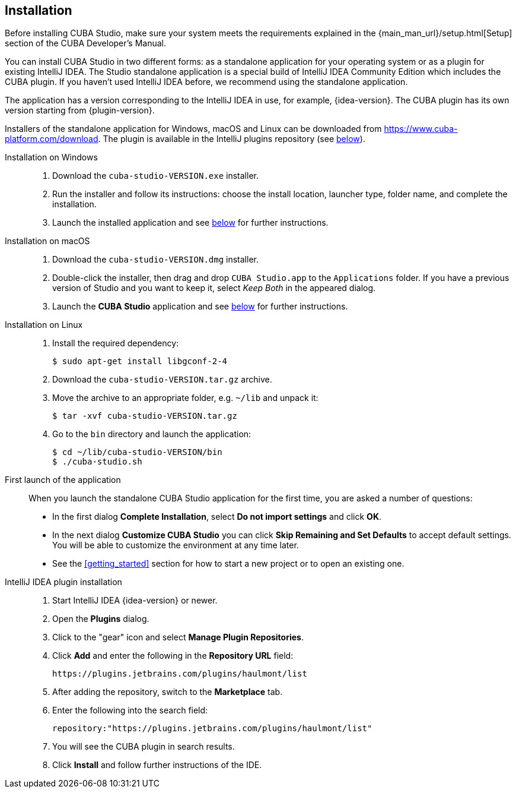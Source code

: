 :sourcesdir: ../../source

[[installation]]
== Installation

Before installing CUBA Studio, make sure your system meets the requirements explained in the {main_man_url}/setup.html[Setup] section of the CUBA Developer's Manual.

You can install CUBA Studio in two different forms: as a standalone application for your operating system or as a plugin for existing IntelliJ IDEA. The Studio standalone application is a special build of IntelliJ IDEA Community Edition which includes the CUBA plugin. If you haven't used IntelliJ IDEA before, we recommend using the standalone application.

The application has a version corresponding to the IntelliJ IDEA in use, for example, {idea-version}. The CUBA plugin has its own version starting from {plugin-version}.

Installers of the standalone application for Windows, macOS and Linux can be downloaded from https://www.cuba-platform.com/download. The plugin is available in the IntelliJ plugins repository (see <<install_plugin,below>>).

[[install_windows]]
Installation on Windows::
+
--
. Download the `cuba-studio-VERSION.exe` installer.

. Run the installer and follow its instructions: choose the install location, launcher type, folder name, and complete the installation.

. Launch the installed application and see <<first_launch,below>> for further instructions.
--

[[install_macos]]
Installation on macOS::
+
--
. Download the `cuba-studio-VERSION.dmg` installer.

. Double-click the installer, then drag and drop `CUBA Studio.app` to the `Applications` folder. If you have a previous version of Studio and you want to keep it, select _Keep Both_ in the appeared dialog.

. Launch the *CUBA Studio* application and see <<first_launch,below>> for further instructions.
--

[[install_linux]]
Installation on Linux::
+
--
. Install the required dependency:
+
----
$ sudo apt-get install libgconf-2-4
----

. Download the `cuba-studio-VERSION.tar.gz` archive.

. Move the archive to an appropriate folder, e.g. `~/lib` and unpack it:
+
----
$ tar -xvf cuba-studio-VERSION.tar.gz
----

. Go to the `bin` directory and launch the application:
+
----
$ cd ~/lib/cuba-studio-VERSION/bin
$ ./cuba-studio.sh
----
--

[[first_launch]]
First launch of the application::
+
--
When you launch the standalone CUBA Studio application for the first time, you are asked a number of questions:

* In the first dialog *Complete Installation*, select *Do not import settings* and click *OK*.

* In the next dialog *Customize CUBA Studio* you can click *Skip Remaining and Set Defaults* to accept default settings. You will be able to customize the environment at any time later.

* See the <<getting_started>> section for how to start a new project or to open an existing one.
--

[[install_plugin]]
IntelliJ IDEA plugin installation::
+
--
. Start IntelliJ IDEA {idea-version} or newer.

. Open the *Plugins* dialog.

. Click to the "gear" icon and select *Manage Plugin Repositories*.

. Click *Add* and enter the following in the *Repository URL* field:
+
----
https://plugins.jetbrains.com/plugins/haulmont/list
----

. After adding the repository, switch to the *Marketplace* tab.

. Enter the following into the search field:
+
----
repository:"https://plugins.jetbrains.com/plugins/haulmont/list"
----

. You will see the CUBA plugin in search results.

. Click *Install* and follow further instructions of the IDE.
--